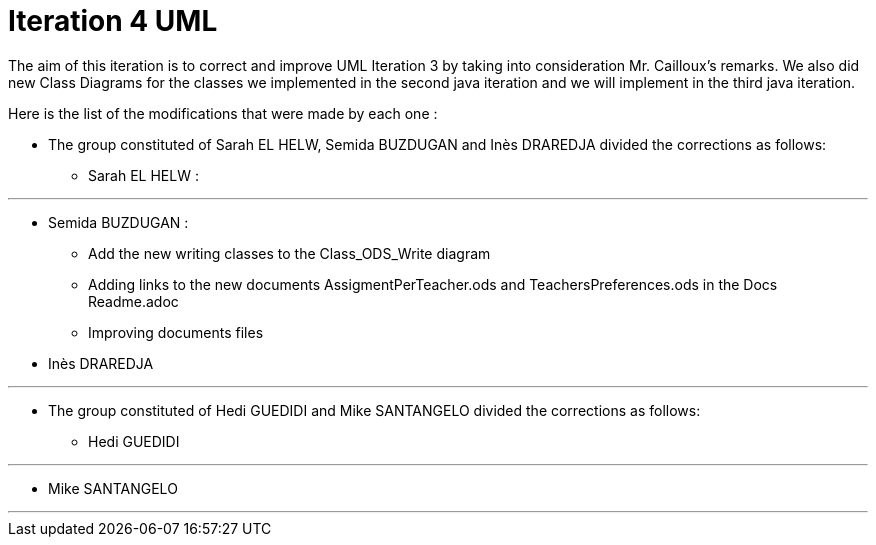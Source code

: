 = Iteration 4 UML 

The aim of this iteration is to correct and improve UML Iteration 3 by taking into consideration Mr. Cailloux’s remarks. We also did new Class Diagrams for the classes we implemented in the second java iteration and we will implement in the third java iteration.

Here is the list of the modifications that were made by each one : 

* The group constituted of Sarah EL HELW, Semida BUZDUGAN and Inès DRAREDJA divided the corrections as follows: 

** Sarah EL HELW : 

*** 

** Semida BUZDUGAN : 

*** Add the new writing classes to the Class_ODS_Write diagram 

*** Adding links to the new documents AssigmentPerTeacher.ods and TeachersPreferences.ods in the Docs Readme.adoc

*** Improving documents files

** Inès DRAREDJA

*** 


* The group constituted of Hedi GUEDIDI and Mike SANTANGELO divided the corrections as follows: 

** Hedi GUEDIDI
 
*** 

** Mike SANTANGELO 

*** 